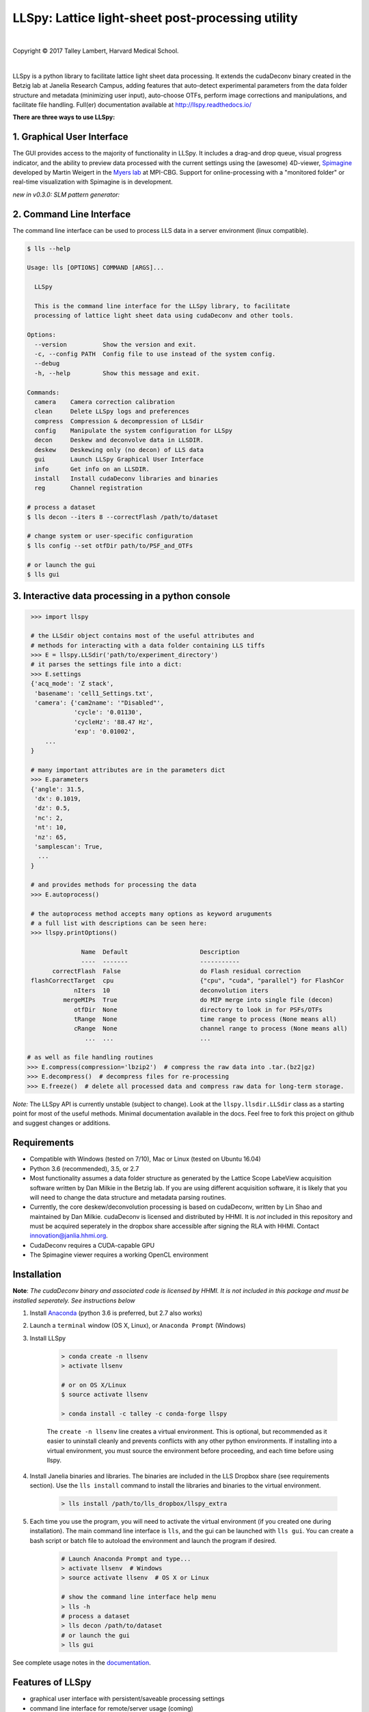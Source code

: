 ##################################################
LLSpy: Lattice light-sheet post-processing utility
##################################################

|license_shield| |python_shield| |travis_shield| |appveyor_shield| |docs_shield|

.. |license_shield| image:: https://img.shields.io/badge/License-BSD%203--Clause-brightgreen.svg
   :target: https://opensource.org/licenses/BSD-3-Clause

.. |python_shield| image:: https://img.shields.io/badge/Python-2.7%2C%203.5%2C%203.6-brightgreen.svg

.. |appveyor_shield| image:: https://ci.appveyor.com/api/projects/status/tlambert03/LLSpy
   :target: https://ci.appveyor.com/project/tlambert03/llspy

.. |docs_shield| image:: https://readthedocs.org/projects/llspy/badge/?version=latest
   :target: http://llspy.readthedocs.io/en/latest/?badge=latest
   :alt: Documentation Status

.. |travis_shield| image:: https://img.shields.io/travis/tlambert03/LLSpy/master.svg
   :target: https://travis-ci.org/tlambert03/LLSpy


|

.. image:: http://cbmf.hms.harvard.edu/wp-content/uploads/2015/07/logo-horizontal-small.png
    :target: http://cbmf.hms.harvard.edu/lattice-light-sheet/



.. |copy|   unicode:: U+000A9

Copyright |copy| 2017 Talley Lambert, Harvard Medical School.

|

LLSpy is a python library to facilitate lattice light sheet data processing. It extends the cudaDeconv binary created in the Betzig lab at Janelia Research Campus, adding features that auto-detect experimental parameters from the data folder structure and metadata (minimizing user input), auto-choose OTFs, perform image corrections and manipulations, and facilitate file handling.  Full(er) documentation available at http://llspy.readthedocs.io/

**There are three ways to use LLSpy:**

1. Graphical User Interface
===========================

The GUI provides access to the majority of functionality in LLSpy. It includes a drag-and drop queue, visual progress indicator, and the ability to preview data processed with the current settings using the (awesome) 4D-viewer, `Spimagine <https://github.com/maweigert/spimagine>`_ developed by Martin Weigert in the `Myers lab <https://www.mpi-cbg.de/research-groups/current-groups/gene-myers/research-focus/>`_ at MPI-CBG.  Support for online-processing with a "monitored  folder" or real-time visualization with Spimagine is in development.

.. image:: https://raw.githubusercontent.com/tlambert03/LLSpy/master/img/screenshot.png
    :alt: LLSpy graphical interface
    :align: right

*new in v0.3.0: SLM pattern generator:*

.. image:: https://raw.githubusercontent.com/tlambert03/LLSpy/master/img/slmgen_screenshot.png
    :alt: LLSpy graphical interface
    :align: right


.. .. image:: http://cbmf.hms.harvard.edu/wp-content/uploads/2017/09/gui.png
..     :height: 825 px
..     :width: 615 px
..     :scale: 100%
..     :alt: alternate text
..     :align: right


2. Command Line Interface
=========================

The command line interface can be used to process LLS data in a server environment (linux compatible).

.. code:: bash

    $ lls --help

    Usage: lls [OPTIONS] COMMAND [ARGS]...

      LLSpy

      This is the command line interface for the LLSpy library, to facilitate
      processing of lattice light sheet data using cudaDeconv and other tools.

    Options:
      --version          Show the version and exit.
      -c, --config PATH  Config file to use instead of the system config.
      --debug
      -h, --help         Show this message and exit.

    Commands:
      camera    Camera correction calibration
      clean     Delete LLSpy logs and preferences
      compress  Compression & decompression of LLSdir
      config    Manipulate the system configuration for LLSpy
      decon     Deskew and deconvolve data in LLSDIR.
      deskew    Deskewing only (no decon) of LLS data
      gui       Launch LLSpy Graphical User Interface
      info      Get info on an LLSDIR.
      install   Install cudaDeconv libraries and binaries
      reg       Channel registration

    # process a dataset
    $ lls decon --iters 8 --correctFlash /path/to/dataset

    # change system or user-specific configuration
    $ lls config --set otfDir path/to/PSF_and_OTFs

    # or launch the gui
    $ lls gui


3. Interactive data processing in a python console
==================================================

.. code:: python

    >>> import llspy

    # the LLSdir object contains most of the useful attributes and
    # methods for interacting with a data folder containing LLS tiffs
    >>> E = llspy.LLSdir('path/to/experiment_directory')
    # it parses the settings file into a dict:
    >>> E.settings
    {'acq_mode': 'Z stack',
     'basename': 'cell1_Settings.txt',
     'camera': {'cam2name': '"Disabled"',
                'cycle': '0.01130',
                'cycleHz': '88.47 Hz',
                'exp': '0.01002',
        ...
    }

    # many important attributes are in the parameters dict
    >>> E.parameters
    {'angle': 31.5,
     'dx': 0.1019,
     'dz': 0.5,
     'nc': 2,
     'nt': 10,
     'nz': 65,
     'samplescan': True,
      ...
    }

    # and provides methods for processing the data
    >>> E.autoprocess()

    # the autoprocess method accepts many options as keyword aruguments
    # a full list with descriptions can be seen here:
    >>> llspy.printOptions()

                  Name  Default                    Description
                  ----  -------                    -----------
          correctFlash  False                      do Flash residual correction
    flashCorrectTarget  cpu                        {"cpu", "cuda", "parallel"} for FlashCor
                nIters  10                         deconvolution iters
             mergeMIPs  True                       do MIP merge into single file (decon)
                otfDir  None                       directory to look in for PSFs/OTFs
                tRange  None                       time range to process (None means all)
                cRange  None                       channel range to process (None means all)
                   ...  ...                        ...

   # as well as file handling routines
   >>> E.compress(compression='lbzip2')  # compress the raw data into .tar.(bz2|gz)
   >>> E.decompress()  # decompress files for re-processing
   >>> E.freeze()  # delete all processed data and compress raw data for long-term storage.


*Note:* The LLSpy API is currently unstable (subject to change).  Look at the ``llspy.llsdir.LLSdir`` class as a starting point for most of the useful methods.  Minimal documentation available in the docs.  Feel free to fork this project on github and suggest changes or additions.


Requirements
============

* Compatible with Windows (tested on 7/10), Mac or Linux (tested on Ubuntu 16.04)
* Python 3.6 (recommended), 3.5, or 2.7
* Most functionality assumes a data folder structure as generated by the Lattice Scope LabeView acquisition software written by Dan Milkie in the Betzig lab.  If you are using different acquisition software, it is likely that you will need to change the data structure and metadata parsing routines.
* Currently, the core deskew/deconvolution processing is based on cudaDeconv, written by Lin Shao and maintained by Dan Milkie.  cudaDeconv is licensed and distributed by HHMI.  It is *not* included in this repository and must be acquired seperately in the dropbox share accessible after signing the RLA with HHMI.  Contact `innovation@janlia.hhmi.org <mailto:innovation@janlia.hhmi.org>`_.
* CudaDeconv requires a CUDA-capable GPU
* The Spimagine viewer requires a working OpenCL environment

Installation
============

**Note**: *The cudaDeconv binary and associated code is licensed by HHMI.  It is not included in this package and must be installed seperately.  See instructions below*


#. Install `Anaconda <https://www.anaconda.com/download/>`_ (python 3.6 is preferred, but 2.7 also works)
#. Launch a ``terminal`` window (OS X, Linux), or ``Anaconda Prompt`` (Windows)
#. Install LLSpy

    .. code:: bash

        > conda create -n llsenv
        > activate llsenv

        # or on OS X/Linux
        $ source activate llsenv

        > conda install -c talley -c conda-forge llspy

    The ``create -n llsenv`` line creates a virtual environment.  This is optional, but recommended as it easier to uninstall cleanly and prevents conflicts with any other python environments.  If installing into a virtual environment, you must source the environment before proceeding, and each time before using llspy.

#. Install Janelia binaries and libraries.  The binaries are included in the LLS Dropbox share (see requirements section).  Use the ``lls install`` command to install the libraries and binaries to the virtual environment.

    .. code:: bash

        > lls install /path/to/lls_dropbox/llspy_extra

#. Each time you use the program, you will need to activate the virtual environment (if you created one during installation).  The main command line interface is ``lls``, and the gui can be launched with ``lls gui``.  You can create a bash script or batch file to autoload the environment and launch the program if desired.

    .. code:: bash

        # Launch Anaconda Prompt and type...
        > activate llsenv  # Windows
        > source activate llsenv  # OS X or Linux

        # show the command line interface help menu
        > lls -h
        # process a dataset
        > lls decon /path/to/dataset
        # or launch the gui
        > lls gui


See complete usage notes in the `documentation <http://llspy.readthedocs.io/>`_.



Features of LLSpy
=================

* graphical user interface with persistent/saveable processing settings
* command line interface for remote/server usage (coming)
* preview processed image to verify settings prior to processing full experiment
* *Pre-processing corrections*:

  * correct "residual electron" issue on Flash4.0 when using overlap synchronous mode.  Includes CUDA and parallel CPU processing as well as GUI for generation of calibration file.
  * apply selective median filter to particularly noisy pixels
  * trim image edges prior to deskewing (helps with CMOS edge row artifacts)
  * auto-detect background

* Processing:

  * select subset of acquired images (C or T) for processing
  * automatic parameter detection based on auto-parsing of Settings.txt
  * automatic OTF generation/selection from folder of raw PSF files, based on date of acquisition, mask used (if entered into SPIMProject.ini), and wavelength.
  * graphical progress bar and time estimation

* Post-processing:

  * proper voxel-size metadata embedding (newer version of Cimg)
  * join MIP files into single hyperstack viewable in ImageJ/Fiji
  * automatic width/shift selection based on image content ("auto crop to features")
  * automatic fiducial-based image registration (provided tetraspeck bead stack)
  * compress raw data after processing

* Watched-folder autoprocessing (experimental):

  * Server mode: designate a folder to watch for incoming *finished* LLS folders (with Settings.txt file).  When new folders are detected, they are added to the processing queue and the queue is started if not already in progress.
  * Aquisition mode: designed to be used on the aquisition computer.  Designate folder to watch for new LLS folders, and process new files as they arrive.  Similar to built in GPU processing tab in Lattice Scope software, but with the addition of all the corrections and parameter selection in the GUI.

* easily return LLS folder to original (pre-processed) state
* compress and decompress folders and subfolders with lbzip2 (not working on windows)
* concatenate two experiments - renaming files with updated relative timestamps and stack numbers
* rename files acquired in script-editor mode with ``Iter_`` in the name to match standard naming with positions (work in progress)
* cross-platform: includes precompiled binaries and shared libraries that should work on all systems.


Bug Reports, Feature requests, etc...
=====================================

Pull requests are welcome!

To report a bug or request a feature, please `submit an issue on github <https://github.com/tlambert03/LLSpy/issues>`_

Please include the following in any bug reports:

- Operating system version
- GPU model
- CUDA version (type ``nvcc --version`` at command line prompt)
- Python version (type ``python --version`` at command line prompt, with ``llsenv`` conda environment active if applicable)

The most system-dependent component (and the most likely to fail) is the OpenCL dependency for Spimagine.  LLSpy will fall back gracefully to the built-in Qt-based viewer, but the Spimagine option will be will be unavailble and grayed out on the config tab in the GUI.  Submit an `issue on github <https://github.com/tlambert03/LLSpy/issues>`_ for help.


To Do
=====

* implement camera correction for two cameras
* write tests
* give better progress feedback when hitting preview button
* allow cancel after hitting preview button
* implement real-time data viewer during acquisition
* implement real-time data processing with folder-monitoring
* allow cancel of camera calibration
* MIPsSummary folder
* comboMIP should use registered files when registration requested
* registered files are always floating point when rest of data is not
* allow processing of folders without settings.txt
* allow option of loading partial tiffs in GUI
